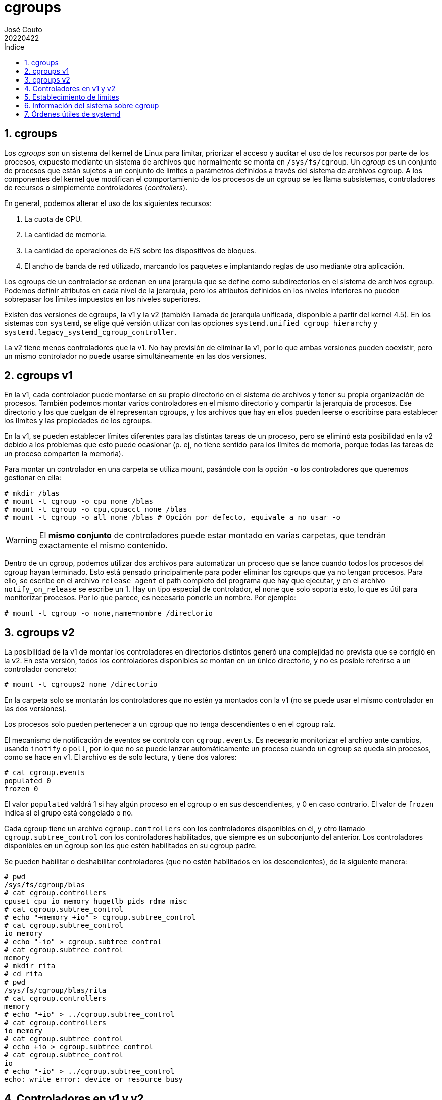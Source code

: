 = cgroups
:tags: Publish
:author: José Couto
:date: abril 2022
:revdate: 20220422
:source-highlighter: rouge
:toc:
:toc-title: Índice
:toclevels: 3
:numbered:
:appendix-caption: Apéndice
:figure-caption: Figura
:table-caption: Tabla
:description: Notas sobre cgroups. \
Puede usarse según los términos de la licencia GPLv3.

== cgroups

Los _cgroups_ son un sistema del kernel de Linux para limitar, priorizar el
acceso y auditar el uso de los recursos por parte de los procesos, expuesto
mediante un sistema de archivos que normalmente se monta en `/sys/fs/cgroup`.
Un _cgroup_ es un conjunto de procesos que están sujetos a un conjunto de
límites o parámetros definidos a través del sistema de archivos cgroup.  A los
componentes del kernel que modifican el comportamiento de los procesos de un
cgroup se les llama subsistemas, controladores de recursos o simplemente
controladores (_controllers_).

En general, podemos alterar el uso de los siguientes recursos:

. La cuota de CPU.

. La cantidad de memoria.

. La cantidad de operaciones de E/S sobre los dispositivos de bloques.

. El ancho de banda de red utilizado, marcando los paquetes e implantando
  reglas de uso mediante otra aplicación.

Los cgroups de un controlador se ordenan en una jerarquía que se define como
subdirectorios en el sistema de archivos cgroup.  Podemos definir atributos en
cada nivel de la jerarquía, pero los atributos definidos en los niveles
inferiores no pueden sobrepasar los límites impuestos en los niveles
superiores.

Existen dos versiones de cgroups, la v1 y la v2 (también llamada de jerarquía
unificada, disponible a partir del kernel 4.5).  En los sistemas con `systemd`,
se elige qué versión utilizar con las opciones
`systemd.unified_cgroup_hierarchy` y
`systemd.legacy_systemd_cgroup_controller`.

La v2 tiene menos controladores que la v1.  No hay previsión de eliminar la v1,
por lo que ambas versiones pueden coexistir, pero un mismo controlador no puede
usarse simultáneamente en las dos versiones.

== cgroups v1

En la v1, cada controlador puede montarse en su propio directorio en el sistema
de archivos y tener su propia organización de procesos.  También podemos montar
varios controladores en el mismo directorio y compartir la jerarquía de
procesos.  Ese directorio y los que cuelgan de él representan cgroups, y los
archivos que hay en ellos pueden leerse o escribirse para establecer los
límites y las propiedades de los cgroups.

En la v1, se pueden establecer límites diferentes para las distintas tareas de
un proceso, pero se eliminó esta posibilidad en la v2 debido a los problemas
que esto puede ocasionar (p. ej, no tiene sentido para los límites de memoria,
porque todas las tareas de un proceso comparten la memoria).

Para montar un controlador en una carpeta se utiliza mount, pasándole con la
opción `-o` los controladores que queremos gestionar en ella:

[source,console]
----
# mkdir /blas
# mount -t cgroup -o cpu none /blas
# mount -t cgroup -o cpu,cpuacct none /blas
# mount -t cgroup -o all none /blas # Opción por defecto, equivale a no usar -o
----

WARNING: El *mismo conjunto* de controladores puede estar montado en varias
carpetas, que tendrán exactamente el mismo contenido.

Dentro de un cgroup, podemos utilizar dos archivos para automatizar un proceso
que se lance cuando todos los procesos del cgroup hayan terminado.  Esto está
pensado principalmente para poder eliminar los cgroups que ya no tengan
procesos.  Para ello, se escribe en el archivo `release_agent` el path completo
del programa que hay que ejecutar, y en el archivo `notify_on_release` se
escribe un 1.  Hay un tipo especial de controlador, el `none` que solo soporta
esto, lo que es útil para monitorizar procesos.  Por lo que parece, es
necesario ponerle un nombre.  Por ejemplo:

[source,console]
----
# mount -t cgroup -o none,name=nombre /directorio
----
== cgroups v2

La posibilidad de la v1 de montar los controladores en directorios distintos
generó una complejidad no prevista que se corrigió en la v2.  En esta versión,
todos los controladores disponibles se montan en un único directorio, y no es
posible referirse a un controlador concreto:

[source,console]
----
# mount -t cgroups2 none /directorio
----

En la carpeta solo se montarán los controladores que no estén ya montados con
la v1 (no se puede usar el mismo controlador en las dos versiones).

Los procesos solo pueden pertenecer a un cgroup que no tenga descendientes o en
el cgroup raíz.

El mecanismo de notificación de eventos se controla con `cgroup.events`.  Es
necesario monitorizar el archivo ante cambios, usando `inotify` o `poll`, por
lo que no se puede lanzar automáticamente un proceso cuando un cgroup se queda
sin procesos, como se hace en v1.  El archivo es de solo lectura, y tiene dos
valores:

[source,console]
----
# cat cgroup.events
populated 0
frozen 0
----

El valor `populated` valdrá 1 si hay algún proceso en el cgroup o en sus
descendientes, y 0 en caso contrario.  El valor de `frozen` indica si el grupo
está congelado o no.

Cada cgroup tiene un archivo `cgroup.controllers` con los controladores
disponibles en él, y otro llamado `cgroup.subtree_control` con los
controladores habilitados, que siempre es un subconjunto del anterior.  Los
controladores disponibles en un cgroup son los que estén habilitados en su
cgroup padre.

Se pueden habilitar o deshabilitar controladores (que no estén habilitados en
los descendientes), de la siguiente manera:

[source,console]
----
# pwd
/sys/fs/cgroup/blas
# cat cgroup.controllers
cpuset cpu io memory hugetlb pids rdma misc
# cat cgroup.subtree_control
# echo "+memory +io" > cgroup.subtree_control
# cat cgroup.subtree_control
io memory
# echo "-io" > cgroup.subtree_control
# cat cgroup.subtree_control
memory
# mkdir rita
# cd rita
# pwd
/sys/fs/cgroup/blas/rita
# cat cgroup.controllers
memory
# echo "+io" > ../cgroup.subtree_control
# cat cgroup.controllers
io memory
# cat cgroup.subtree_control
# echo +io > cgroup.subtree_control
# cat cgroup.subtree_control
io
# echo "-io" > ../cgroup.subtree_control
echo: write error: device or resource busy
----

== Controladores en v1 y v2

[.center]
[%autowidth,cols=",^,^,",options="header"]
|===
| Controlador
| v1
| v2
| Comentarios

| cpu
| X
| X
| En v2, sucesor de cpu y cpuacct.

| cpuacct
| X
|
|

| cpuset
| X
| X
|

| memory
| X
| X
|

| devices
| X
|
| Controla qué procesos pueden usar dispositivos o crearlos con mknod.  En v2,
  no hay archivos para controlar esto, sino que se debe enlazar un programa
  eBPF al cgroup.

| freezer
| X
| X
|

| blkio
| X
|
|

| io
|
| X
| Sucesor de blkio en v2.

| perf_event
| X
| X
|

| net_cls
| X
|
| No se soporta en v2.  iptables soporta filtros eBPF basados en los pathnames
  de los cgroups.

| net_prio
| X
|
| No se soporta en v2.  iptables soporta filtros eBPF basados en los pathnames
  de los cgroups.

| hugetlb
| X
| X
|

| pids
| X
| X
|

| rdma
| X
| X
|

|===


== Establecimiento de límites

Para fijar los límites de los procesos que pertenezcan a un cgroup, se puede
escribir directamente en el archivo correspondiente dentro del sistema de
archivos cgroup.  Por ejemplo, lo siguiente hace que todos los procesos que
pertenezcan al cgroup `/mi_cgroup` solo puedan utilizar una CPU del sistema:

[source,console]
----
# echo 0 > /sys/fs/cgroup/mi_cgroup/cpuset.cpus
----

== Información del sistema sobre cgroup

Podemos ver los controladores disponibles en el sistema consultando el archivo
`/proc/cgroup`:

[source,console]
----
$ cat /proc/cgroups
#subsys_name    hierarchy       num_cgroups     enabled
cpuset  0       159     1
cpu     0       159     1
cpuacct 0       159     1
blkio   0       159     1
memory  0       159     1
devices 0       159     1
freezer 0       159     1
net_cls 0       159     1
perf_event      0       159     1
net_prio        0       159     1
hugetlb 0       159     1
pids    0       159     1
rdma    0       159     1
misc    0       159     1
----

Se puede ver a qué cgroup pertenece un proceso en el archivo
`/proc/<pid>/cgroup`.  El archivo tiene tres campos separados por dos puntos, y
es distinto para las versiones 1 y 2:

* El primer campo tiene el ID de la jerarquía v1, o 0 si estamos en v2.

* El segundo campo tiene la lista de controladores activos en v1, y está vacío
  en v2.

* El tercer campo tiene el camino del cgroup a partir de la raíz del sistema de
  archivos cgroup.


[source,console]
----
$ cat /proc/self/cgroup
0::/user.slice/user-1000.slice/user@1000.service/app.slice/app-org.kde.konsole-7086a657dd144184a30800e2b453899b.scope
$ ls /sys/fs/cgroup/user.slice/user-1000.slice/user@1000.service/app.slice/app-org.kde.konsole-7086a657dd144184a30800e2b453899b.scope
cgroup.controllers      cpu.pressure         memory.oom.group
cgroup.events           cpu.stat             memory.pressure
cgroup.freeze           io.pressure          memory.stat
cgroup.kill             memory.current       memory.swap.current
cgroup.max.depth        memory.events        memory.swap.events
cgroup.max.descendants  memory.events.local  memory.swap.high
cgroup.procs            memory.high          memory.swap.max
cgroup.stat             memory.low           pids.current
cgroup.subtree_control  memory.max           pids.events
cgroup.threads          memory.min           pids.max
cgroup.type             memory.numa_stat
----

== Órdenes útiles de systemd

Los sistemas que arrancan con `systemd` tienen algunas órdenes útiles para
comprobar el estado de los cgroups.

`systemd-cgls` muestra el árbol de cgroups y los procesos que hay en las ramas.

`systemd-cgtop` es similar a `top`, pero muestra los datos agrupados por
cgroup.  Los datos se pueden ordenar por consumo de CPU, memoria u operaciones
de E/S.

